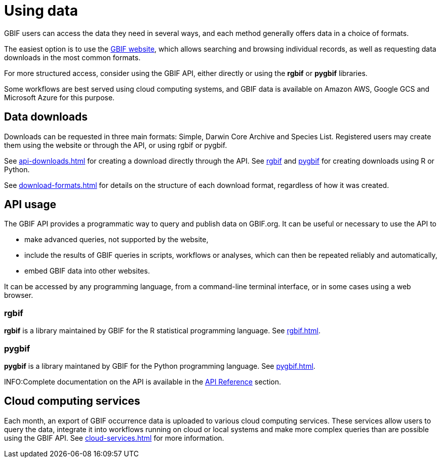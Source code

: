 = Using data

GBIF users can access the data they need in several ways, and each method generally offers data in a choice of formats.

The easiest option is to use the https://www.gbif.org/[GBIF website], which allows searching and browsing individual records, as well as requesting data downloads in the most common formats.

For more structured access, consider using the GBIF API, either directly or using the **rgbif** or **pygbif** libraries.

Some workflows are best served using cloud computing systems, and GBIF data is available on Amazon AWS, Google GCS and Microsoft Azure for this purpose.

== Data downloads

Downloads can be requested in three main formats: Simple, Darwin Core Archive and Species List.  Registered users may create them using the website or through the API, or using rgbif or pygbif.

See xref:api-downloads.adoc[] for creating a download directly through the API.  See xref:rgbif.adoc[rgbif] and xref:pygbif.adoc[pygbif] for creating downloads using R or Python.

See xref:download-formats.adoc[] for details on the structure of each download format, regardless of how it was created.

== API usage

The GBIF API provides a programmatic way to query and publish data on GBIF.org. It can be useful or necessary to use the API to

* make advanced queries, not supported by the website,
* include the results of GBIF queries in scripts, workflows or analyses, which can then be repeated reliably and automatically,
* embed GBIF data into other websites.

It can be accessed by any programming language, from a command-line terminal interface, or in some cases using a web browser.

=== rgbif

*rgbif* is a library maintained by GBIF for the R statistical programming language.  See xref:rgbif.adoc[].

=== pygbif

*pygbif* is a library maintaned by GBIF for the Python programming language.  See xref:pygbif.adoc[].

INFO:Complete documentation on the API is available in the xref:openapi::index.adoc[API Reference] section.

== Cloud computing services

Each month, an export of GBIF occurrence data is uploaded to various cloud computing services.  These services allow users to query the data, integrate it into workflows running on cloud or local systems and make more complex queries than are possible using the GBIF API.  See xref:cloud-services.adoc[] for more information.
